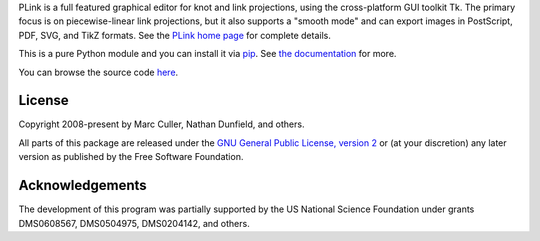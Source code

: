 PLink is a full featured graphical editor for knot and link projections,
using the cross-platform GUI toolkit Tk.  The primary focus is on
piecewise-linear link projections, but it also supports a "smooth
mode" and can export images in PostScript, PDF, SVG, and TikZ formats.
See the `PLink home page <https://t3m.math.uic.edu/plink/doc>`_
for complete details.

This is a pure Python module and you can install it via
`pip <https://pip.pypa.io/en/latest/>`_.
See `the documentation
<https://t3m.math.uic.edu/plink/doc/installing>`_
for more.

You can browse the source code `here <https://github.com/3-manifolds/PLink>`_.


License
=======

Copyright 2008-present by Marc Culler, Nathan Dunfield, and others.

All parts of this package are released under the
`GNU General Public License, version 2 <http://www.gnu.org/licenses/gpl-2.0.txt>`_
or (at your discretion) any later version as
published by the Free Software Foundation.


Acknowledgements
================

The development of this program was partially supported by the US
National Science Foundation under grants DMS0608567, DMS0504975,
DMS0204142, and others.

